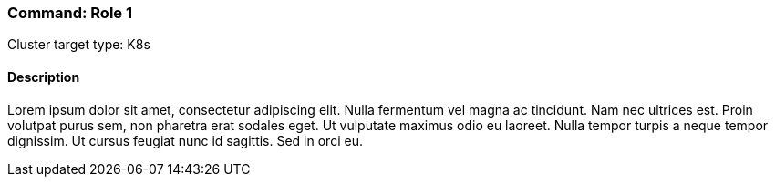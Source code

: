 === Command: Role 1

Cluster target type: K8s

==== Description


Lorem ipsum dolor sit amet, consectetur adipiscing elit. Nulla fermentum vel magna ac tincidunt. Nam nec ultrices est. Proin volutpat purus sem, non pharetra erat sodales eget. Ut vulputate maximus odio eu laoreet. Nulla tempor turpis a neque tempor dignissim. Ut cursus feugiat nunc id sagittis. Sed in orci eu.